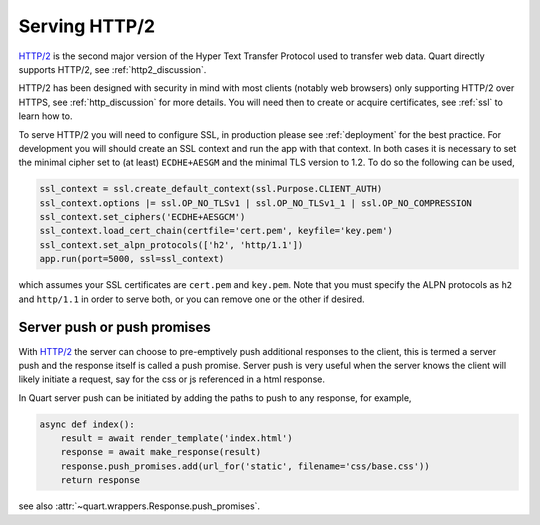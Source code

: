 .. _http2:

Serving HTTP/2
==============

`HTTP/2 <https://http2.github.io/>`_ is the second major version of
the Hyper Text Transfer Protocol used to transfer web data. Quart
directly supports HTTP/2, see :ref:`http2_discussion`.

HTTP/2 has been designed with security in mind with most clients
(notably web browsers) only supporting HTTP/2 over HTTPS, see
:ref:`http_discussion` for more details. You will need then to create
or acquire certificates, see :ref:`ssl` to learn how to.

To serve HTTP/2 you will need to configure SSL, in production please
see :ref:`deployment` for the best practice. For development you will
should create an SSL context and run the app with that context. In
both cases it is necessary to set the minimal cipher set to (at least)
``ECDHE+AESGM`` and the minimal TLS version to 1.2. To do so the
following can be used,

.. code-block:: python

    ssl_context = ssl.create_default_context(ssl.Purpose.CLIENT_AUTH)
    ssl_context.options |= ssl.OP_NO_TLSv1 | ssl.OP_NO_TLSv1_1 | ssl.OP_NO_COMPRESSION
    ssl_context.set_ciphers('ECDHE+AESGCM')
    ssl_context.load_cert_chain(certfile='cert.pem', keyfile='key.pem')
    ssl_context.set_alpn_protocols(['h2', 'http/1.1'])
    app.run(port=5000, ssl=ssl_context)

which assumes your SSL certificates are ``cert.pem`` and ``key.pem``.
Note that you must specify the ALPN protocols as ``h2`` and
``http/1.1`` in order to serve both, or you can remove one or the
other if desired.

Server push or push promises
----------------------------

With `HTTP/2 <http://httpwg.org/specs/rfc7540.html#PushResources>`_
the server can choose to pre-emptively push additional responses to
the client, this is termed a server push and the response itself is
called a push promise. Server push is very useful when the server
knows the client will likely initiate a request, say for the css or js
referenced in a html response.

In Quart server push can be initiated by adding the paths to push to
any response, for example,

.. code-block:: python

    async def index():
        result = await render_template('index.html')
        response = await make_response(result)
        response.push_promises.add(url_for('static', filename='css/base.css'))
        return response

see also :attr:`~quart.wrappers.Response.push_promises`.
